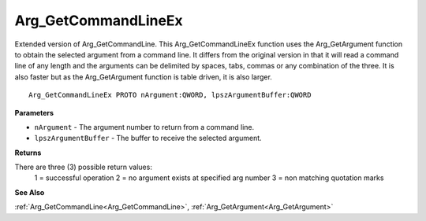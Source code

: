 .. _Arg_GetCommandLineEx:

====================
Arg_GetCommandLineEx
====================

Extended version of Arg_GetCommandLine. This Arg_GetCommandLineEx function uses the Arg_GetArgument function to obtain the selected argument from a command line. It differs from the original version in that it will read a command line of any length and the arguments can be delimited by spaces, tabs, commas or any combination of the three. It is also faster but as the Arg_GetArgument function is table driven, it is also larger.

::

   Arg_GetCommandLineEx PROTO nArgument:QWORD, lpszArgumentBuffer:QWORD


**Parameters**

* ``nArgument`` - The argument number to return from a command line.

* ``lpszArgumentBuffer`` - The buffer to receive the selected argument.


**Returns**

There are three (3) possible return values:
	1 = successful operation 	2 = no argument exists at specified arg number 	3 = non matching quotation marks

**See Also**

:ref:`Arg_GetCommandLine<Arg_GetCommandLine>`, :ref:`Arg_GetArgument<Arg_GetArgument>`
